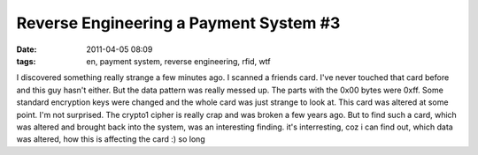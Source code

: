 Reverse Engineering a Payment System #3
#######################################
:date: 2011-04-05 08:09
:tags: en, payment system, reverse engineering, rfid, wtf

I discovered something really strange a few minutes ago. I scanned a
friends card. I've never touched that card before and this guy hasn't
either. But the data pattern was really messed up. The parts with the
0x00 bytes were 0xff. Some standard encryption keys were changed and the
whole card was just strange to look at. This card was altered at some
point. I'm not surprised. The crypto1 cipher is really crap and was
broken a few years ago. But to find such a card, which was altered and
brought back into the system, was an interesting finding. it's
interresting, coz i can find out, which data was altered, how this is
affecting the card :) so long
